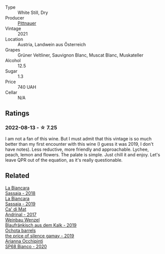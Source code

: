 #+attr_html: :class wine-main-image
[[file:/images/9d/e8ffb2-0758-48cf-b43c-5ec7a2010661/2022-08-14-11-52-47-77D2A2F0-F519-437F-BE7C-3515F3D3E6F0-1-105-c.webp]]

- Type :: White Still, Dry
- Producer :: [[barberry:/producers/793037db-00f1-4ccc-a1cd-c26c19590b1e][Pittnauer]]
- Vintage :: 2021
- Location :: Austria, Landwein aus Österreich
- Grapes :: Grüner Veltliner, Sauvignon Blanc, Muscat Blanc, Muskateller
- Alcohol :: 12.5
- Sugar :: 1.3
- Price :: 740 UAH
- Cellar :: N/A

** Ratings

*** 2022-08-13 - ☆ 7.25

I am not a fan of this wine. But I must admit that this vintage is so much better than my first encounter with this wine (I guess it was 2019, I don't have notes). Less reductive, more friendly and approachable. Lychee, peach, lemon and flowers. The palate is simple. Just chill it and enjoy. Let's leave QPR out of the equation, as it's really questionable.

** Related

#+begin_export html
<div class="flex-container">
  <a class="flex-item flex-item-left" href="/wines/14bfdb67-e5c3-48cb-b555-5f0acf303b79.html">
    <img class="flex-bottle" src="/images/14/bfdb67-e5c3-48cb-b555-5f0acf303b79/2022-08-14-11-41-34-4EB47FF8-7206-464B-A93D-3C2757DFC8A3-1-105-c.webp"></img>
    <section class="h">La Biancara</section>
    <section class="h text-bolder">Sassaia - 2018</section>
  </a>

  <a class="flex-item flex-item-right" href="/wines/2d3c1ace-271e-4b2a-80e5-0579c356e025.html">
    <img class="flex-bottle" src="/images/2d/3c1ace-271e-4b2a-80e5-0579c356e025/2022-08-14-11-30-09-D013AC0E-B17E-470F-BE64-49C235C42A4E-1-105-c.webp"></img>
    <section class="h">La Biancara</section>
    <section class="h text-bolder">Sassaia - 2019</section>
  </a>

  <a class="flex-item flex-item-left" href="/wines/3bbce93c-f276-4b2e-9992-122e946891e0.html">
    <img class="flex-bottle" src="/images/3b/bce93c-f276-4b2e-9992-122e946891e0/2022-08-14-12-34-01-8AF7A7B2-2982-451B-B93E-A2E52F673F99-1-105-c.webp"></img>
    <section class="h">Ca' di Mat</section>
    <section class="h text-bolder">Andrinal - 2017</section>
  </a>

  <a class="flex-item flex-item-right" href="/wines/bcf84367-38ec-4954-87d8-32b3a541d067.html">
    <img class="flex-bottle" src="/images/bc/f84367-38ec-4954-87d8-32b3a541d067/2022-08-14-12-06-47-573A0B75-7A85-473D-B2B7-1C0E38B824A7-1-105-c.webp"></img>
    <section class="h">Weinbau Wenzel</section>
    <section class="h text-bolder">Blaufränkisch aus dem Kalk - 2019</section>
  </a>

  <a class="flex-item flex-item-left" href="/wines/e2282dba-1045-49a9-a806-631f570e0f0d.html">
    <img class="flex-bottle" src="/images/e2/282dba-1045-49a9-a806-631f570e0f0d/2022-08-12-11-50-44-IMG-1437.webp"></img>
    <section class="h">Ochota barrels</section>
    <section class="h text-bolder">the price of silence gamay - 2019</section>
  </a>

  <a class="flex-item flex-item-right" href="/wines/fe7baaab-b6e1-43c7-b475-2fbacc3e84d4.html">
    <img class="flex-bottle" src="/images/fe/7baaab-b6e1-43c7-b475-2fbacc3e84d4/2022-07-21-07-42-01-85447BF6-0736-41C3-AE61-09CB525DB46D-1-105-c.webp"></img>
    <section class="h">Arianna Occhipinti</section>
    <section class="h text-bolder">SP68 Bianco - 2020</section>
  </a>

</div>
#+end_export

